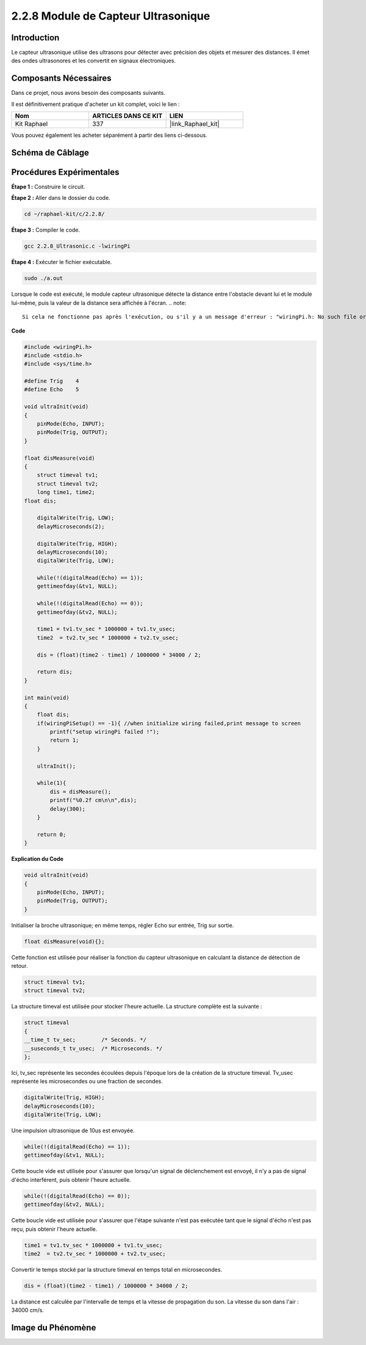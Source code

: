  
.. _2.2.8_c:

2.2.8 Module de Capteur Ultrasonique
=========================================

Introduction
---------------

Le capteur ultrasonique utilise des ultrasons pour détecter avec précision des objets et mesurer des distances. Il émet des ondes ultrasonores et les convertit en signaux électroniques.

Composants Nécessaires
-------------------------

Dans ce projet, nous avons besoin des composants suivants.

.. image:: ../img/list_2.2.5.png

Il est définitivement pratique d'acheter un kit complet, voici le lien :

.. list-table::
    :widths: 20 20 20
    :header-rows: 1

    * - Nom
      - ARTICLES DANS CE KIT
      - LIEN
    * - Kit Raphael
      - 337
      - |link_Raphael_kit|

Vous pouvez également les acheter séparément à partir des liens ci-dessous.

.. list-table::
    :widths: 30 20
    :header-rows: 1

    * - INTRODUCTION DES COMPOSANTS
      - LIEN D'ACHAT

    *   - :ref:`cpn_gpio_extension_board`
      - |link_gpio_board_buy|
    *   - :ref:`cpn_breadboard`
      - |link_breadboard_buy|
    *   - :ref:`cpn_wires`
      - |link_wires_buy|
    *   - :ref:`cpn_ultrasonic_sensor`
      - |link_ultrasonic_buy|

Schéma de Câblage
-----------------

.. image:: ../img/image329.png


Procédures Expérimentales
-----------------------------

**Étape 1 :** Construire le circuit.

.. image:: ../img/image220.png

**Étape 2 :** Aller dans le dossier du code.

.. raw:: html

   <run></run>

.. code-block::

    cd ~/raphael-kit/c/2.2.8/

**Étape 3 :** Compiler le code.

.. raw:: html

   <run></run>

.. code-block::

    gcc 2.2.8_Ultrasonic.c -lwiringPi

**Étape 4 :** Exécuter le fichier exécutable.

.. raw:: html

   <run></run>

.. code-block::

    sudo ./a.out

Lorsque le code est exécuté, le module capteur ultrasonique détecte la distance entre
l'obstacle devant lui et le module lui-même, puis la valeur de la distance sera affichée à l'écran.
.. note::

    Si cela ne fonctionne pas après l'exécution, ou s'il y a un message d'erreur : "wiringPi.h: No such file or directory", veuillez vous référer à :ref:`install_wiringpi`.

**Code**

.. code-block:: c

    #include <wiringPi.h>
    #include <stdio.h>
    #include <sys/time.h>

    #define Trig    4
    #define Echo    5

    void ultraInit(void)
    {
        pinMode(Echo, INPUT);
        pinMode(Trig, OUTPUT);
    }

    float disMeasure(void)
    {
        struct timeval tv1;
        struct timeval tv2;
        long time1, time2;
    float dis;

        digitalWrite(Trig, LOW);
        delayMicroseconds(2);

        digitalWrite(Trig, HIGH);
        delayMicroseconds(10);      
        digitalWrite(Trig, LOW);
                                    
        while(!(digitalRead(Echo) == 1));   
        gettimeofday(&tv1, NULL);           

        while(!(digitalRead(Echo) == 0));   
        gettimeofday(&tv2, NULL);           

        time1 = tv1.tv_sec * 1000000 + tv1.tv_usec;   
        time2  = tv2.tv_sec * 1000000 + tv2.tv_usec;

        dis = (float)(time2 - time1) / 1000000 * 34000 / 2;  

        return dis;
    }

    int main(void)
    {
        float dis;
        if(wiringPiSetup() == -1){ //when initialize wiring failed,print message to screen
            printf("setup wiringPi failed !");
            return 1;
        }

        ultraInit();
        
        while(1){
            dis = disMeasure();
            printf("%0.2f cm\n\n",dis);
            delay(300);
        }

        return 0;
    }

**Explication du Code**

.. code-block:: c

    void ultraInit(void)
    {
        pinMode(Echo, INPUT);
        pinMode(Trig, OUTPUT);
    }

Initialiser la broche ultrasonique; en même temps, régler Echo sur entrée, Trig sur sortie.

.. code-block:: c

    float disMeasure(void){};

Cette fonction est utilisée pour réaliser la fonction du capteur ultrasonique en calculant la distance de détection de retour.

.. code-block:: c

    struct timeval tv1;
    struct timeval tv2;

La structure timeval est utilisée pour stocker l'heure actuelle. La structure complète est la suivante :

.. code-block:: c

    struct timeval
    {
    __time_t tv_sec;        /* Seconds. */
    __suseconds_t tv_usec;  /* Microseconds. */
    };

Ici, tv_sec représente les secondes écoulées depuis l'époque lors de la création de la 
structure timeval. Tv_usec représente les microsecondes ou une fraction de secondes.

.. code-block:: c

    digitalWrite(Trig, HIGH);
    delayMicroseconds(10);     
    digitalWrite(Trig, LOW);

Une impulsion ultrasonique de 10us est envoyée.

.. code-block:: c

    while(!(digitalRead(Echo) == 1));
    gettimeofday(&tv1, NULL);

Cette boucle vide est utilisée pour s'assurer que lorsqu'un signal 
de déclenchement est envoyé, il n'y a pas de signal d'écho interférent, 
puis obtenir l'heure actuelle.

.. code-block:: c

    while(!(digitalRead(Echo) == 0)); 
    gettimeofday(&tv2, NULL);

Cette boucle vide est utilisée pour s'assurer que l'étape suivante n'est pas 
exécutée tant que le signal d'écho n'est pas reçu, puis obtenir l'heure actuelle.

.. code-block:: c

    time1 = tv1.tv_sec * 1000000 + tv1.tv_usec;
    time2  = tv2.tv_sec * 1000000 + tv2.tv_usec;

Convertir le temps stocké par la structure timeval en temps total en microsecondes.

.. code-block:: c

    dis = (float)(time2 - time1) / 1000000 * 34000 / 2;  

La distance est calculée par l'intervalle de temps et la vitesse de propagation du 
son. La vitesse du son dans l'air : 34000 cm/s.

Image du Phénomène
------------------

.. image:: ../img/image221.jpeg
